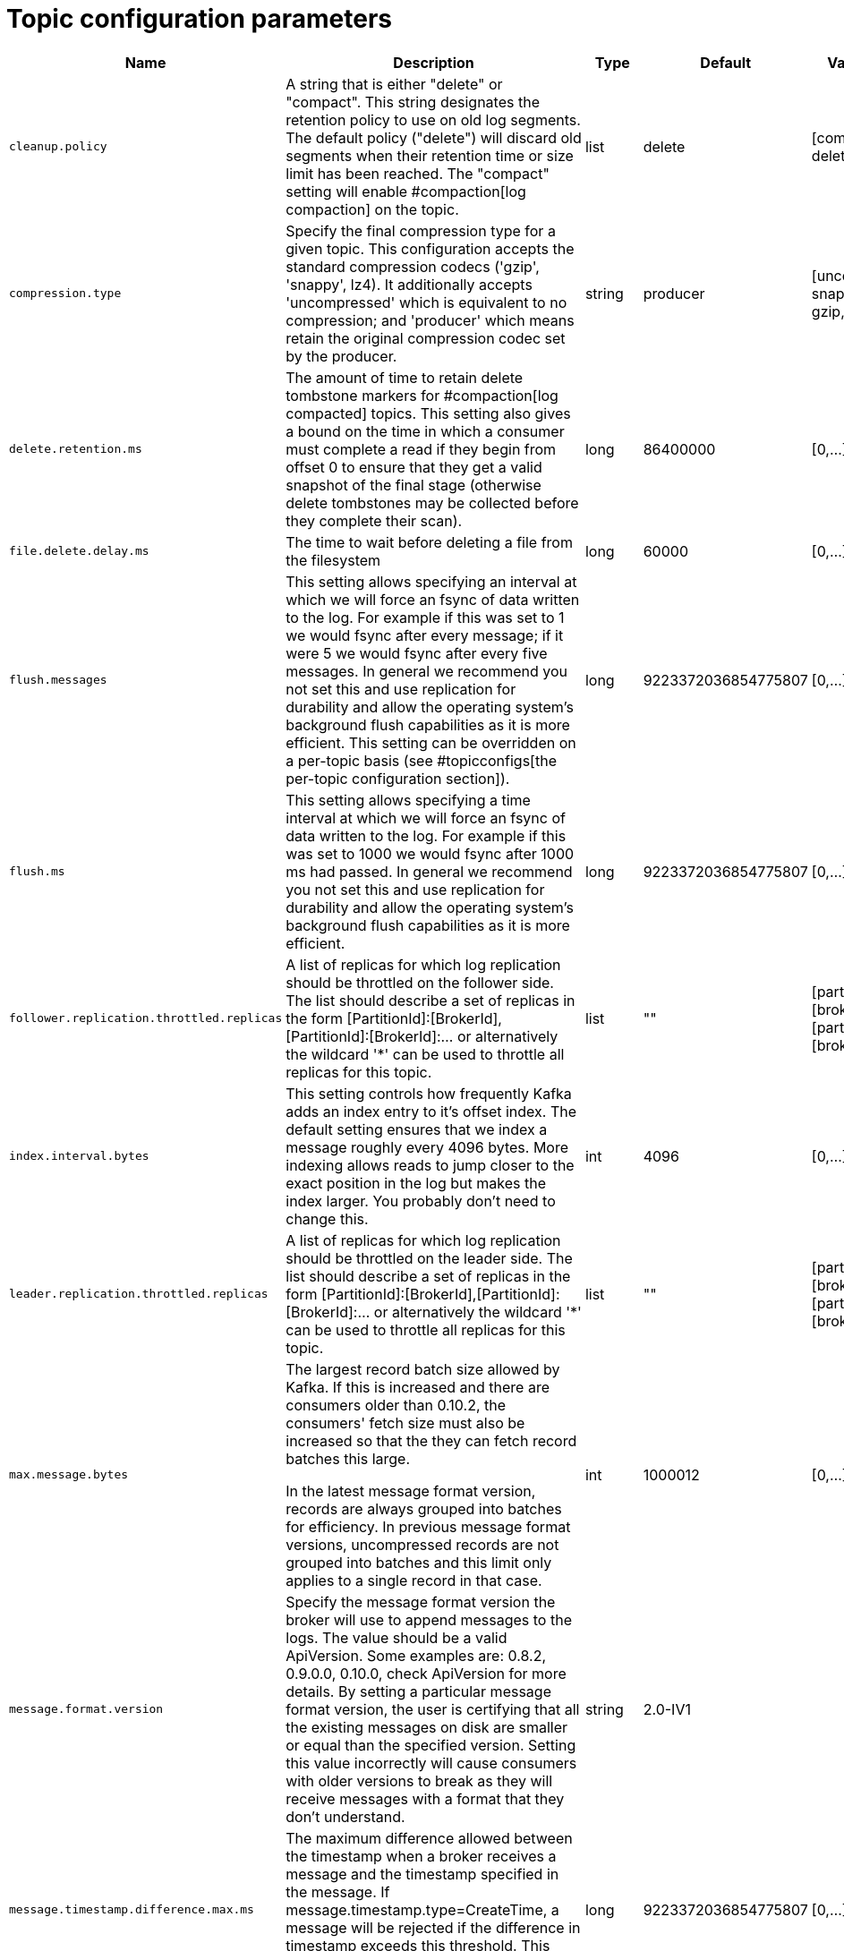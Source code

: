 // Module included in the following assemblies:
//
// assembly-overview.adoc

[id='topic-configuration-parameters-{context}']
= Topic configuration parameters

[cols="7",options="header",separator=¦]
|=====
¦Name ¦Description ¦Type ¦Default ¦Valid Values ¦Server Default Property ¦Importance 

¦`cleanup.policy`
a¦A string that is either "delete" or "compact". This string designates the retention policy to use on old log segments. The default policy ("delete") will discard old segments when their retention time or size limit has been reached. The "compact" setting will enable #compaction[log compaction] on the topic.
¦list
¦delete
¦[compact, delete]
¦log.cleanup.policy
¦medium

¦`compression.type`
a¦Specify the final compression type for a given topic. This configuration accepts the standard compression codecs ('gzip', 'snappy', lz4). It additionally accepts 'uncompressed' which is equivalent to no compression; and 'producer' which means retain the original compression codec set by the producer.
¦string
¦producer
¦[uncompressed, snappy, lz4, gzip, producer]
¦compression.type
¦medium

¦`delete.retention.ms`
a¦The amount of time to retain delete tombstone markers for #compaction[log compacted] topics. This setting also gives a bound on the time in which a consumer must complete a read if they begin from offset 0 to ensure that they get a valid snapshot of the final stage (otherwise delete tombstones may be collected before they complete their scan).
¦long
¦86400000
¦[0,...]
¦log.cleaner.delete.retention.ms
¦medium

¦`file.delete.delay.ms`
a¦The time to wait before deleting a file from the filesystem
¦long
¦60000
¦[0,...]
¦log.segment.delete.delay.ms
¦medium

¦`flush.messages`
a¦This setting allows specifying an interval at which we will force an fsync of data written to the log. For example if this was set to 1 we would fsync after every message; if it were 5 we would fsync after every five messages. In general we recommend you not set this and use replication for durability and allow the operating system's background flush capabilities as it is more efficient. This setting can be overridden on a per-topic basis (see #topicconfigs[the per-topic configuration section]).
¦long
¦9223372036854775807
¦[0,...]
¦log.flush.interval.messages
¦medium

¦`flush.ms`
a¦This setting allows specifying a time interval at which we will force an fsync of data written to the log. For example if this was set to 1000 we would fsync after 1000 ms had passed. In general we recommend you not set this and use replication for durability and allow the operating system's background flush capabilities as it is more efficient.
¦long
¦9223372036854775807
¦[0,...]
¦log.flush.interval.ms
¦medium

¦`follower.replication.throttled.replicas`
a¦A list of replicas for which log replication should be throttled on the follower side. The list should describe a set of replicas in the form [PartitionId]:[BrokerId],[PartitionId]:[BrokerId]:... or alternatively the wildcard '*' can be used to throttle all replicas for this topic.
¦list
¦""
¦[partitionId],[brokerId]:[partitionId],[brokerId]:...
¦follower.replication.throttled.replicas
¦medium

¦`index.interval.bytes`
a¦This setting controls how frequently Kafka adds an index entry to it's offset index. The default setting ensures that we index a message roughly every 4096 bytes. More indexing allows reads to jump closer to the exact position in the log but makes the index larger. You probably don't need to change this.
¦int
¦4096
¦[0,...]
¦log.index.interval.bytes
¦medium

¦`leader.replication.throttled.replicas`
a¦A list of replicas for which log replication should be throttled on the leader side. The list should describe a set of replicas in the form [PartitionId]:[BrokerId],[PartitionId]:[BrokerId]:... or alternatively the wildcard '*' can be used to throttle all replicas for this topic.
¦list
¦""
¦[partitionId],[brokerId]:[partitionId],[brokerId]:...
¦leader.replication.throttled.replicas
¦medium

¦`max.message.bytes`
a¦
The largest record batch size allowed by Kafka. If this is increased and there are consumers older than 0.10.2, the consumers' fetch size must also be increased so that the they can fetch record batches this large.

In the latest message format version, records are always grouped into batches for efficiency. In previous message format versions, uncompressed records are not grouped into batches and this limit only applies to a single record in that case.

¦int
¦1000012
¦[0,...]
¦message.max.bytes
¦medium

¦`message.format.version`
a¦Specify the message format version the broker will use to append messages to the logs. The value should be a valid ApiVersion. Some examples are: 0.8.2, 0.9.0.0, 0.10.0, check ApiVersion for more details. By setting a particular message format version, the user is certifying that all the existing messages on disk are smaller or equal than the specified version. Setting this value incorrectly will cause consumers with older versions to break as they will receive messages with a format that they don't understand.
¦string
¦2.0-IV1
¦
¦log.message.format.version
¦medium

¦`message.timestamp.difference.max.ms`
a¦The maximum difference allowed between the timestamp when a broker receives a message and the timestamp specified in the message. If message.timestamp.type=CreateTime, a message will be rejected if the difference in timestamp exceeds this threshold. This configuration is ignored if message.timestamp.type=LogAppendTime.
¦long
¦9223372036854775807
¦[0,...]
¦log.message.timestamp.difference.max.ms
¦medium

¦`message.timestamp.type`
a¦Define whether the timestamp in the message is message create time or log append time. The value should be either `CreateTime` or `LogAppendTime`
¦string
¦CreateTime
¦[CreateTime, LogAppendTime]
¦log.message.timestamp.type
¦medium

¦`min.cleanable.dirty.ratio`
a¦This configuration controls how frequently the log compactor will attempt to clean the log (assuming #compaction[log compaction] is enabled). By default we will avoid cleaning a log where more than 50% of the log has been compacted. This ratio bounds the maximum space wasted in the log by duplicates (at 50% at most 50% of the log could be duplicates). A higher ratio will mean fewer, more efficient cleanings but will mean more wasted space in the log.
¦double
¦0.5
¦[0,...,1]
¦log.cleaner.min.cleanable.ratio
¦medium

¦`min.compaction.lag.ms`
a¦The minimum time a message will remain uncompacted in the log. Only applicable for logs that are being compacted.
¦long
¦0
¦[0,...]
¦log.cleaner.min.compaction.lag.ms
¦medium

¦`min.insync.replicas`
a¦When a producer sets acks to "all" (or "-1"), this configuration specifies the minimum number of replicas that must acknowledge a write for the write to be considered successful. If this minimum cannot be met, then the producer will raise an exception (either NotEnoughReplicas or NotEnoughReplicasAfterAppend).
When used together, min.insync.replicas and acks allow you to enforce greater durability guarantees. A typical scenario would be to create a topic with a replication factor of 3, set min.insync.replicas to 2, and produce with acks of "all". This will ensure that the producer raises an exception if a majority of replicas do not receive a write.
¦int
¦1
¦[1,...]
¦min.insync.replicas
¦medium

¦`preallocate`
a¦True if we should preallocate the file on disk when creating a new log segment.
¦boolean
¦false
¦
¦log.preallocate
¦medium

¦`retention.bytes`
a¦This configuration controls the maximum size a partition (which consists of log segments) can grow to before we will discard old log segments to free up space if we are using the "delete" retention policy. By default there is no size limit only a time limit. Since this limit is enforced at the partition level, multiply it by the number of partitions to compute the topic retention in bytes.
¦long
¦-1
¦
¦log.retention.bytes
¦medium

¦`retention.ms`
a¦This configuration controls the maximum time we will retain a log before we will discard old log segments to free up space if we are using the "delete" retention policy. This represents an SLA on how soon consumers must read their data. If set to -1, no time limit is applied.
¦long
¦604800000
¦
¦log.retention.ms
¦medium

¦`segment.bytes`
a¦This configuration controls the segment file size for the log. Retention and cleaning is always done a file at a time so a larger segment size means fewer files but less granular control over retention.
¦int
¦1073741824
¦[14,...]
¦log.segment.bytes
¦medium

¦`segment.index.bytes`
a¦This configuration controls the size of the index that maps offsets to file positions. We preallocate this index file and shrink it only after log rolls. You generally should not need to change this setting.
¦int
¦10485760
¦[0,...]
¦log.index.size.max.bytes
¦medium

¦`segment.jitter.ms`
a¦The maximum random jitter subtracted from the scheduled segment roll time to avoid thundering herds of segment rolling
¦long
¦0
¦[0,...]
¦log.roll.jitter.ms
¦medium

¦`segment.ms`
a¦This configuration controls the period of time after which Kafka will force the log to roll even if the segment file isn't full to ensure that retention can delete or compact old data.
¦long
¦604800000
¦[1,...]
¦log.roll.ms
¦medium

¦`unclean.leader.election.enable`
a¦Indicates whether to enable replicas not in the ISR set to be elected as leader as a last resort, even though doing so may result in data loss.
¦boolean
¦false
¦
¦unclean.leader.election.enable
¦medium

¦`message.downconversion.enable`
a¦This configuration controls whether down-conversion of message formats is enabled to satisfy consume requests. When set to `false`, broker will not perform down-conversion for consumers expecting an older message format. The broker responds with `UNSUPPORTED_VERSION` error for consume requests from such older clients. This configurationdoes not apply to any message format conversion that might be required for replication to followers.
¦boolean
¦true
¦
¦log.message.downconversion.enable
¦low

|=====
